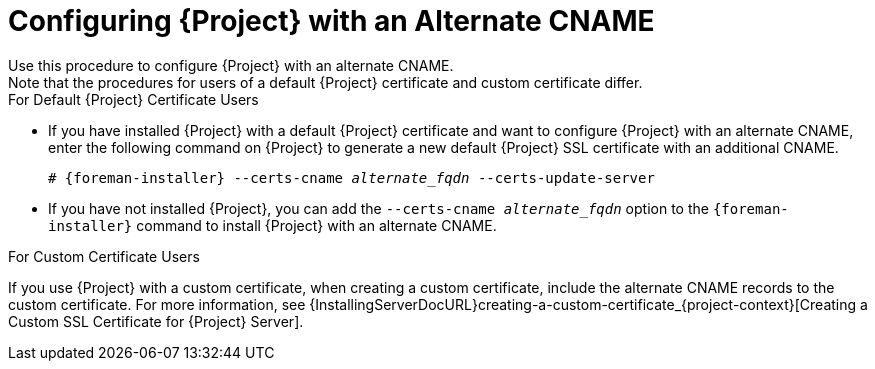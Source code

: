 [id='configuring-{project-context}-with-an-alternate-cname_{context}']
= Configuring {Project} with an Alternate CNAME
Use this procedure to configure {Project} with an alternate CNAME.
Note that the procedures for users of a default {Project} certificate and custom certificate differ.

.For Default {Project} Certificate Users

* If you have installed {Project} with a default {Project} certificate and want to configure {Project} with an alternate CNAME, enter the following command on {Project} to generate a new default {Project} SSL certificate with an additional CNAME.
+
[options="nowrap" subs="+quotes,attributes"]
----
# {foreman-installer} --certs-cname _alternate_fqdn_ --certs-update-server
----

* If you have not installed {Project}, you can add the `--certs-cname _alternate_fqdn_` option to the `{foreman-installer}` command to install {Project} with an alternate CNAME.

.For Custom Certificate Users

If you use {Project} with a custom certificate, when creating a custom certificate, include the alternate CNAME records to the custom certificate.
For more information, see {InstallingServerDocURL}creating-a-custom-certificate_{project-context}[Creating a Custom SSL Certificate for {Project} Server].

